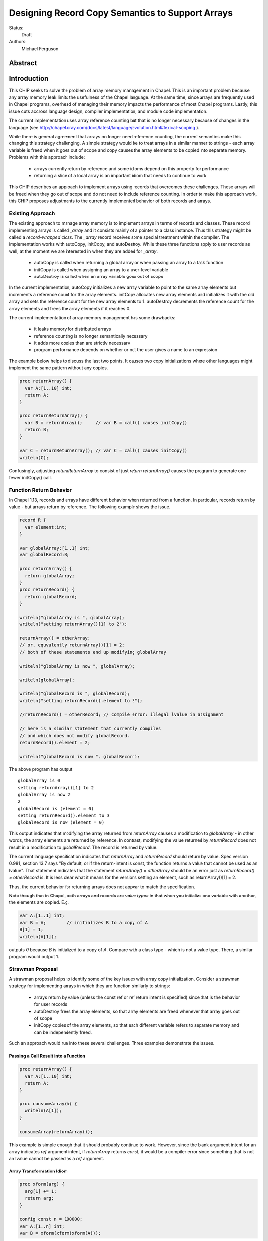 .. _record-copies:

Designing Record Copy Semantics to Support Arrays
=================================================

Status:
  Draft

Authors:
  Michael Ferguson

Abstract
--------

Introduction
------------

This CHIP seeks to solve the problem of array memory management in
Chapel. This is an important problem because any array memory leak limits
the usefulness of the Chapel language. At the same time, since arrays
are frequently used in Chapel programs, overhead of managing their memory
impacts the performance of most Chapel programs. Lastly, this issue cuts
accross language design, compiler implementation, and module code
implementation.

The current implementation uses array reference counting but that is no
longer necessary because of changes in the language (see
http://chapel.cray.com/docs/latest/language/evolution.html#lexical-scoping ).

While there is general agreement that arrays no longer need reference
counting, the current semantics make this changing this strategy
challenging. A simple strategy would be to treat arrays in a similar
manner to strings - each array variable is freed when it goes out of
scope and copy causes the array elements to be copied into separate memory.
Problems with this approach include:

 * arrays currently return by reference and some idioms depend on this
   property for performance
 * returning a slice of a local array is an important idiom
   that needs to continue to work

This CHIP describes an approach to implement arrays using records that
overcomes these challenges. These arrays will be freed when they go out of
scope and do not need to include reference counting. In order to make this
approach work, this CHIP proposes adjustments to the currently implemented
behavior of both records and arrays.

Existing Approach
+++++++++++++++++

The existing approach to manage array memory is to implement arrays in
terms of records and classes. These record implementing arrays is called
`_array` and it consists mainly of a pointer to a class instance. Thus
this strategy might be called a `record-wrapped class`. The `_array`
record receives some special treatment within the compiler. The
implementation works with autoCopy, initCopy, and autoDestroy. While
these three functions apply to user records as well, at the moment we are
interested in when they are added for `_array`.

 * autoCopy is called when returning a global array or when passing an array to
   a task function
 * initCopy is called when assigning an array to a user-level variable
 * autoDestroy is called when an array variable goes out of scope

In the current implementation, autoCopy initializes a new array variable
to point to the same array elements but increments a reference count for the
array elements.  initCopy allocates new array elements and initializes it with
the old array and sets the reference count for the new array elements to 1.
autoDestroy decrements the reference count for the array elements and frees
the array elements if it reaches 0.

The current implementation of array memory management has some drawbacks:

 * it leaks memory for distributed arrays
 * reference counting is no longer semantically necessary
 * it adds more copies than are strictly necessary
 * program performance depends on whether or not the user gives
   a name to an expression

The example below helps to discuss the last two points. It causes two copy
initializations where other languages might implement the same pattern without
any copies.

.. code-block:: chapel

  proc returnArray() {
    var A:[1..10] int;
    return A;
  }

  proc returnReturnArray() {
    var B = returnArray();     // var B = call() causes initCopy()
    return B;
  }

  var C = returnReturnArray(); // var C = call() causes initCopy()
  writeln(C);

Confusingly, adjusting `returnReturnArray` to consist of just `return
returnArray()` causes the program to generate one fewer initCopy() call.

Function Return Behavior
++++++++++++++++++++++++

In Chapel 1.13, records and arrays have different behavior when returned from a
function. In particular, records return by value - but arrays return by
reference. The following example shows the issue.

.. code-block:: chapel

  record R {
    var element:int;
  }

  var globalArray:[1..1] int;
  var globalRecord:R;

  proc returnArray() {
    return globalArray;
  }
  proc returnRecord() {
    return globalRecord;
  }

  writeln("globalArray is ", globalArray);
  writeln("setting returnArray()[1] to 2");

  returnArray() = otherArray;
  // or, equvalently returnArray()[1] = 2;
  // both of these statements end up modifying globalArray

  writeln("globalArray is now ", globalArray);

  writeln(globalArray);

  writeln("globalRecord is ", globalRecord);
  writeln("setting returnRecord().element to 3");

  //returnRecord() = otherRecord; // compile error: illegal lvalue in assignment

  // here is a similar statement that currently compiles
  // and which does not modify globalRecord.
  returnRecord().element = 2;

  writeln("globalRecord is now ", globalRecord);

The above program has output

::

  globalArray is 0
  setting returnArray()[1] to 2
  globalArray is now 2
  2
  globalRecord is (element = 0)
  setting returnRecord().element to 3
  globalRecord is now (element = 0)

This output indicates that modifying the array returned from `returnArray`
causes a modification to `globalArray` - in other words, the array elements
are returned by reference. In contrast, modifying the value returned by
`returnRecord` does not result in a modification to `globalRecord`.  The record
is returned by value.

The current language specification indicates that `returnArray` and
`returnRecord` should return by value. Spec version 0.981, section 13.7
says "By default, or if the return-intent is const, the function returns
a value that cannot be used as an lvalue". That statement indicates that
the statement `returnArray() = otherArray` should be an error just as
`returnRecord() = otherRecord` is. It is less clear what it means for the
versions setting an element, such as returnArray()[1] = 2.

Thus, the current behavior for returning arrays does not appear to match
the specification.

.. commented-out

  Section 20.2 says "Chapel semantics are defined so that the compiler
  will never need to insert temporary arrays of the same size as a user
  array variable."

Note though that in Chapel, both arrays and records are `value types` in that
when you initialize one variable with another, the elements are copied. E.g.

.. code-block:: chapel

  var A:[1..1] int;
  var B = A;        // initializes B to a copy of A
  B[1] = 1;
  writeln(A[1]);

outputs `0` because `B` is initialized to a copy of `A`. Compare with a class
type - which is not a value type. There, a similar program would output 1.


Strawman Proposal
+++++++++++++++++

A strawman proposal helps to identify some of the key issues with array
copy initialization. Consider a strawman strategy for implementing arrays
in which they are function similarly to strings:

 * arrays return by value (unless the const ref or ref return intent is
   specified) since that is the behavior for user records
 * autoDestroy frees the array elements, so that array elements are freed
   whenever that array goes out of scope 
 * initCopy copies of the array elements, so that each different variable
   refers to separate memory and can be independently freed.

Such an approach would run into these several challenges. Three examples
demonstrate the issues.

.. _record-copies-strawman-consume-return:

Passing a Call Result into a Function
*************************************

.. code-block:: chapel

  proc returnArray() {
    var A:[1..10] int;
    return A;
  }

  proc consumeArray(A) {
    writeln(A[1]);
  }

  consumeArray(returnArray());

This example is simple enough that it should probably continue to work.
However, since the blank argument intent for an array indicates `ref` argument
intent, if `returnArray` returns `const`, it would be a compiler error since
something that is not an lvalue cannot be passed as a `ref` argument.

.. _record-copies-strawman-xform:

Array Transformation Idiom
**************************

.. code-block:: chapel

  proc xform(arg) {
    arg[1] += 1;
    return arg;
  }

  config const n = 100000;
  var A:[1..n] int;
  var B = xform(xform(xform(A)));

This example shows a potential performance problem for one idiom for
transforming an array in a function call. If arrays return by value, each xform
call would create a new copy of the array. At the same time, the current
behavior adds only one copy of the array elements when initializing B.

.. _record-copies-strawman-return-slice:

Returning a Slice of a Local Array
**********************************

.. code-block:: chapel

  proc f() {
    var A:[1..4] int;
    return A[2..3];
  }

  var A_slice = f();
  writeln(A_slice);

This example program is currently valid and it is desireable that it
continue to function. However, under the strawman proposal, the slice
construction A[2..3] would result in a record that points to the same
array elements as `A`.  These array elements will be freed at the end of
`f` when `A` goes out of scope. Subsequent use of the value returned -
including to initialize `A_slice` - will access invalid memory and
potentially cause program failure.


Description
-----------

Summary of Approach
+++++++++++++++++++

This CHIP seeks to show how arrays can be implemented with
`record-wrapped class`.  It does this in three steps. First, it discusses
the concepts of `copy initialization` and `move initialization`. Then, it
proposes rules all records - including the records implementing arrays -
that indicate when `copy initialization` and `move initialization` occur.
Finally, it describes how these rules support an implementation of arrays
in terms of records that does not require reference counting.

The separate document :ref:`record-copies-examples` discusses how the rules
described in this document enable other use cases for records.  The documents
:ref:`record-copies-out-inout` and :ref:`record-copies-expiring` discuss
improvements to the rules described in this proposal.

Lastly, this document will ignore the issues around run-time types for
arrays in order to simplify the description. The document
:ref:`record-copies-runtime-types` discusses how runtime types interact
with this design.

Preliminaries
+++++++++++++

Record Initialization and Destruction
*************************************

Record initialization and destruction are described in CHIP 10.  For the
purposes of this document, it suffices to know that records are destroyed
when they go out of scope and at that time a `deinit` method is called.
A typical `deinit` method would free memory used by a pointer field.

Copy and move concepts
**********************

This proposal uses the terminology `copy` and `move`. These terms
describe how a Chapel program initializes a record variable based upon an
existing record variable. Both `copy` and `move` create a new variable
from an initial variable.

After the `copy` initialization, both the new variable and the initial
variable exist separately. Generally speaking, they can both be modified.
However, they must not refer to the same fields. That is, changing a
field in the new record variable should not change the corresponding
field in the initial record variable.

A `move` is when a record variable changes storage location. It is
similar to a `copy` initialization but it represents a transfer rather than
duplication. In particular, the initial record is no longer available
after the `move`.  A `move` can be thought of as an optimized form a
`copy` followed by destruction of the initial record.  After a `move`,
there is only one record variable - where after a `copy` there are two.

Record authors can adjust copy and move
***************************************

Record authors can specify code to run on a `copy`.  For example, a record that
contains a pointer to a class instance can operate as though the fields in the
class instance were stored directly in the record by copying the class instance
in each record `copy` initialization. If a customizeable `copy` were not
available, the record author would be forced to support the case where two
record variables point to the same class instance - or to require that users of
that record include explicity `clone` method calls (for example).

Different languages make a different choice here. C++ and D allow record
authors to implement some part of a `copy`, but Rust and Swift do not.

Record authors can also customize a `move`. In particular, it allows
record authors to better control aliasing for pointer fields. This
feature is important for handling the issue discussed in the strawman
proposal :ref:`record-copies-strawman-return-slice`.


.. _record-copies-postblit-tbd:

Strategy for Customizing `copy` and `move` TBD
**********************************************

Note that at the time of this writing, specific syntax for how a record
can customize `copy` and `move` is still under discussion. The exact
choice does not matter for the question of *when* the compiler adds
`copy` or `move` initialization. However, concrete examples in this
document will use `postblit` and `postmove` as the methods that respond
to `copy` and `move` respectively. With a `postblit` strategy, these
methods are called after a shallow copy is made, e.g. a copy
initialization might consist of:

.. code-block:: chapel

  memcpy(dst, src)
  dst.postblit();

Similarly, a move initialization might consist of

.. code-block:: chapel

  memcpy(dst, src)
  dst.postmove();

The main alternative is to use `proc init` for copy and move
initialization.  In that case, a copy initialization might consist of:

.. code-block:: chapel

  dst.init(src);

How `move` initialization would be customized under the alternative is
also TBD.

Copy and move initialization
****************************

Record copy semantics in Chapel are a combination of two factors.

 1) The compiler adds `copy` or `move` initialization
 2) The record author implements certain methods
    to specify how the record should react to `copy` or `move`.

Copy initialization
^^^^^^^^^^^^^^^^^^^

The document :ref:`initialization` provides a canonical example of
when `copy initialization` occurs:

.. code-block:: chapel

  var x:R = ...;
  var y:R = x;    // copy initialization occurs here
  ... uses of both x and y ...;

The `postblit` method
^^^^^^^^^^^^^^^^^^^^^

Note that this section discusses one possible approach and has
not been finalized. See :ref:`record-copies-postblit-tbd`.

A record specifies how it reacts to a copy by providing a `postblit`
method. At the time that the `postblit` method is called, the `this`
variable is already initialized to a shallow copy. The `postblit` method
is responsible for performing a fixup.

.. code-block:: chapel

  class C {
    var a:int;
  }
  record R {
    var ptr:C;
  }
  proc R.postblit() {
    // Fix up for copy
    // e.g. copy a buffer that should not be shared between instances
    this.ptr = new C(a=this.ptr.a);
  }

If no `postblit` method is provided for a record, the compiler provides
one. The compiler-provided `postblit` method calls the `postblit` method
on each record field in turn.

Move initialization
^^^^^^^^^^^^^^^^^^^

Here is an example of when the compiler uses `move` initialization under
this proposal:

.. code-block:: chapel

  record R { ... }
  proc makeR() {
    return new R(...);
  }
  var x = makeR();    // move initialization occurs here


The `postmove` method
^^^^^^^^^^^^^^^^^^^^^

Note that this section discusses one possible approach and has not been
finalized. See :ref:`record-copies-postblit-tbd`.

A record can use a `postmove` method to react to a `move` initialization.  As
with `postblit`, the `this` variable is already initialized with a
shallow copy at the time that the `postmove` method is called. However,
in contrast to the `postblit` method, the initial record variable is destroyed
by the `move` initialization.

If no `postmove` method is provided for a record, the compiler provides
one. The compiler-provided `postmove` method calls the `postmove` method
on each record field in turn.


Rules for when copy or move initialization occur
++++++++++++++++++++++++++++++++++++++++++++++++

The following sections of this document describe situations in which a `copy`
or a `move` is added by the compiler to implement some kind of initialization.
Now, it might seem that the compiler could choose a variety of strategies to
implement one of these initializations. In particular, copy initialization
could be default-initialization followed by assignment. Likewise, move
initialization could be copy initialization followed by destruction of the
source variable.

This proposal takes the position that the language needs to provide a minimum
level of optimization and also provide some reproducability in this area.
Therefore, the semantics described below should be interpreted to be the
behavior the Chapel compiler provides in a baseline configuration (e.g. with
`--baseline`).

It may or may not be worthwhile to allow the compiler to further optimize
these cases, by replacing some `copy` initializations with `move`
initialization. On the one hand, there is an advantage to making programs
always behave the same in this regard. On the other, allowing some
flexibility here can allow programs to perform better and still operate
as expected.

This is a complicated issue because it impacts how Chapel users can
understand Chapel programs. If further optimization is allowed, it either
needs to be documented in detail in the language specification and always
applied - or, the language specification needs to be somewhat vague about
when `copy` or `move` is used.

We discuss how to present these record semantics to users in
:ref:`record-copies-user-view`. We discuss one optimization that could be
applied in :ref:`record-copies-expiring`. 


.. _copy-move-table:

When one record variable is initialized from another, the compiler must choose
whether to perform `copy initialization` or `move initialization`.

The following table shows in which situations a copy or move initialization is
added. Each row in this table corresponds to a particular use of an expression
`<expr>`. Each column indicates the kind the expression `<expr>`. Blank spaces
indicate that no copy or move initialization is necessary.

Here is the table for pre-1.13:

auto = autoCopy
init = initCopy

========================  ==========  =========  =========  ============  ============
operation                 value call  local var  outer var  ref argument  ref/ref call
========================  ==========  =========  =========  ============  ============
variable initialization   init        init       init       init          init     
call as `in` argument     auto+init   init       init       init          init    
field initialization      auto+auto   auto       auto       auto          auto
value return              auto+auto   auto       auto       auto          auto    
========================  ==========  =========  =========  ============  ============

Here is the table for strings/user records after 1.13:

========================  ==========  =========  =========  ============  ============
operation                 value call  local var  outer var  ref argument  ref/ref call
========================  ==========  =========  =========  ============  ============
variable initialization               init       init       init          init     
call as `in` argument     init        init       init       init          init    
field initialization      auto        auto       auto       auto          auto     
value return                                     auto       x?            auto    
========================  ==========  =========  =========  ============  ============

*value return, ref argument case seems to be an ommission* 
code in callDestructors seems to treat it, but string7.chpl shows
error/core dump.

Here is Plan B:

========================  ===========  =========  ===========  ============  ============
operation                 value call   local var  outer var    ref argument  ref/ref call
========================  ===========  =========  ===========  ============  ============
variable initialization   unalias      copy       copy         copy          copy     
call as `in` argument     unalias      copy       copy         copy          copy
cls field initialization  unalias      copy       copy         copy          copy     
r/t field initialization  alias        alias      alias        alias         alias
value return              onRet        onRet      alias/onRet  alias/onRet   alias/onRet  
========================  ===========  =========  ===========  ============  ============

copy = initCopy
alias = autoCopy

newArray(tok) -> set this.scopeToken = tok
unalias       -> if this.owned==false || this.isslice { this.ptr = this.ptr.clone(); this.owned = true; }
alias         -> owned=false; dst.scopeToken = src.scopeToken; dst.ptr = src.ptr;
onRet(tok)    -> if (this.owned == false || this.isslice ) && this.scopeToken == tok { this.ptr = this.ptr.clone(); this.owned = true; }

  -> default copy/initCopy calls copy/initCopy on fields
  -> default alias/autoCopy calls alias/autoCopy on fields
  -> default unalias calls unalias on fields
  -> default onret calls onret on fields

Q: field initialization seems pretty different...

Here is alternative described in this document:

========================  ==========  =========  =========  ============  ============
operation                 value call  local var  outer var  ref argument  ref/ref call
========================  ==========  =========  =========  ============  ============
variable initialization   move        copy       copy       copy          copy     
field initialization      move        copy       copy       copy          copy     
call as `in` argument     move        copy       copy       copy          copy
value return              move        move       copy (1)   copy (1)      copy
========================  ==========  =========  =========  ============  ============


(1) copy on value return can be skipped according to
:ref:`automatic-ref-return`.

Here is more detail on each operation:


variable initialization
  a variable initialization statement as in

  .. code-block:: chapel

    var a=<expr>;

field initialization
  a field initialization statement from Phase 1 of an initializer, as in

  .. code-block:: chapel

    record MyRecord {
      var field:R;

      proc init(...) {
        field = <expr>;
        super.init();
      }
    }


call as `in` argument
  a function call where `<expr>` corresponds to a formal with `in`
  intent, as in

  .. code-block:: chapel

    proc f(in arg) { ... }
    f(<expr>)

value return
  a return statement in a function that returns `by value` - that is,
  does not have `ref` or `const ref` return intent.

  .. code-block:: chapel

    proc f() {
      return <expr>;
    }

ref return
  a return statement in a function that returns `by ref` - that is, with
  `ref` or `const ref` return intent.

  .. code-block:: chapel

    proc g() ref {
      return <expr>;
    }

call as `ref` argument
  a function call where `<expr>` corresponds to a formal with `ref`
  or `const ref` intent (or in cases where blank intent is `ref` or
  `const ref`), as in

  .. code-block:: chapel

    proc f(ref arg) { ... }
    f(<expr>)


Here is more detail on each expression type. The examples below include
some supporting code and then have the form of `... <expr> ...`.

value call
  a call to a function that returns `by value` - that is, does not
  have `ref` or `const ref` return intent.
 
  .. code-block:: chapel

    proc f() { ... }

    ... f() ...;

local var
  a use of a variable local to a function
 
  .. code-block:: chapel

    proc f() {
      var x = ...;
      ... x ...;
    }

outer var
  a use of a variable not local to a function, including a global
  variable or a variable declared in an outer function.
 
  .. code-block:: chapel

    var global:R = ...;
    proc f() {
      ... global ...;
    }

ref argument
  a use of a formal argument that has the `ref` or `const ref` intent
  (or a blank intent that is `ref` or `const ref`).
 
  .. code-block:: chapel

    proc f(const ref arg) {
      ... arg ...;
    }

ref/ref call
  a use of a ref variable or a call returning with `ref` or `const ref`
  return intent.
 
  .. code-block:: chapel

    ref x = ...;
    ... x ...;

  .. code-block:: chapel

    proc g() ref { ... }
    ... g() ...;



.. _ref-return:

`ref` Return Intent
+++++++++++++++++++

The `ref` or `const ref` return intent indicates that unlike a normal
return, the returned value does not transfer the responsibility for
freeing something to the caller.  In other words, returning something by
`ref` does not change when that variable is destroyed.

Return statements inside a function with `ref` or `const ref` return
intent have the following behavior:

 * The `return` statement in a `ref` or `const ref` return intent
   function does not cause a `move` or `copy` initialization to be added. The
   `retVar` is just set to a created reference.
 * unlike non - `ref` returns, coercions and promotions are disabled for
   a ref return intent function. The type of the returned expression must
   match exactly. (This constraint is already described in the language
   specification);
 * it is a program error to return a reference to a value with a type 
   that is different from a function's declared return type.
   This should be flagged as a compile error or an execution-time error.
 * Returning a local variable or temporary in a function with `ref`
   return intent does not prevent that variable or temporary from being
   destroyed and so should be a compile error if possible. In other
   words, it is a program error to return a ref to any variable that is
   allocated on the stack. It is a program error in a ref-return function
   to:

   * directly return a local variable declared by the user.  This can be
     detected with a compiler error.
   * directly return a ref to a call to a function that does not have
     `ref` or `const ref` return intent because that returned value will
     be stored in a function-local temporary. This can be detected with a
     compile error.
   * return a reference to any value that will be destroyed once the
     function exits. It would be difficult for compiler analysis to find
     all such cases.

   
.. _automatic-ref-return:

Automatic `ref` Return Intent
+++++++++++++++++++++++++++++

The table above showed `copy/move` for two value return cases:

 * returning an outer variable
 * returning a ref argument

In these cases, it would be legal to use a `copy` initialization. However, in
some situations, the `copy` is unnecessary and oculd be removed by adding
the `ref` or `const ref` return intent to the function.

For example, consider this program:

.. code-block:: chapel

  record R { ... }
  var global:R = ...;

  proc f() {
    return global;
  }

  writeln(f());

This program causes the record `global` to be copied in the process of
being output, since it is copied during the process of returning from
`f`.  This copy is unnecessary in this example and could be optimized
away. A user might explicitly remove the copies by adding the `const ref`
return intent to `f`.

A further example is this program discussed in
:ref:`record-copies-strawman-xform`:

.. code-block:: chapel

  proc xform(arg) {
    arg[1] += 1;
    return arg;
  }

  config const n = 100000;
  var A:[1..n] int;
  var B = xform(xform(xform(A)));

Note that if `arg` had the `in` intent, the rules above would optimize
away the copies. However, when `arg` has the blank or `ref` intent,
the copies can be removed by adding the `ref` return intent to
`xform` - which the rule in this section will do. 

Both of these programs will not have unnecessary copies because of the
rule described in this section.

The `ref` or `const ref` return intent is added automatically for
functions that always:

  * return a formal argument, where the formal had `ref` or `const ref`
    intent, or
  * return a outer scope variable

The new return intent should match the default argument intent. For user
records, that is `const ref`, but for arrays, it would be `ref`.

Note that it is important to restrict this rule to ref arguments and
outer variables.  It would not in general be valid for this rule to apply
to all functions that always return a ref expression. For example, in the
following:

.. code-block:: chapel

  record R { var x:int; }
  proc f() {
    var a = new R(12);
    ref refA = a; 
    return refA; 
  }

  writeln(f());

the value returned in `f` is always a reference, but it would make the
program erroneous to add the `const ref` return intent to it.

TODO
----

* describe `inout` and `out` argument intents

.. _record-copies-arrays:

Implementing Arrays with a Record-Wrapped Class
+++++++++++++++++++++++++++++++++++++++++++++++

This section describes how Chapel arrays can be implemented based upon
the rules described above.

Recall that, for the purposes of exposition, this document ignores
runtime types. The document :ref:`record-copies-runtime-types` will
discuss how this design works with runtime types.

Recall that this document is proposing a strategy for implementing array
memory management using wrapper records. As with the current
implementation, this strategy consists of two types that work together:

 1) A wrapper record which is currently called `_array`
 2) a subclass of `BaseArr`, such as `DefaultRectangularArr`.
    
The wrapper record contains a field pointing to an object that is a
subtype of `BaseArr`. The object in turn stores the size of the array and
a pointer to the array elements.

Thus, the `_array` record might be defined as:

.. code-block:: chapel

  record _array {
    var _value;       // pointer to a subclass of BaseArr 
  }

For exposition purposes, we will also discuss a subclass of BaseArr
implementing a 1-D zero-based array. This helps to make the design
presented more concrete but ignores many details that real subclasses of
BaseArr need to attend to.

This proposal also requires that the each BaseArr subclass contain an
`isalias:bool` field in addition to the current fields. This field
supports array aliases and slices.

.. code-block:: chapel

  class SimpleArr : BaseArr {
    type eltType;                  // the type of an element
    var n: int;                    // the number of elements in the array
    var elements: _ddata(eltType); // pointer to the array elements
    var isalias:bool;              // supporting aliases and slices
  }

To implement Chapel's array semantics, we need to describe how the
`_array` wrapper record will respond to `copy` and `move` initialization.
We do that by defining its `postblit` and `postmove` methods.
Additionally, we need to sketch how a slice operation works and define
the destructors for these types.

Implementing Array Copy Initialization
**************************************

First, the `postblit` method will allocate new array elements and set
them to a copy of the original elements.

.. code-block:: chapel

  proc _array.postblit() {
    // at this point, _array's fields are already a bit copy
    // of the _array we are copy initializing from.

    // Allocate space for new array elements using the same
    // array size as the source array and copy the elements
    // into the new memory.
    _value = _value.clone();
  }

The `clone` method just creates a new array object and initializes it to
store a copy of the elements. Here is a complete `clone` method for
`SimpleArr`:

.. code-block:: chapel

  proc SimpleArr.clone() {
    // Allocate new array object
    var ret = new SimpleArr(eltType, n);
    // Allocate space for the elements
    ret.elements = _ddata_allocate(eltType, n); 
    // Bit copy the elements
    memcpy(ret.elements, this.elements, sizeof(int) * n);
    // Run the postblit fixup on the elements for non-POD record types
    if !isPODType(eltType) {
      for i in 0..#n {
        ret.elements[i].postblit();
      }
    }
  }

Implementing Array Move Initialization
**************************************

The `postmove` method will check `isalias`. If it is `true`, it will
create a full copy by running `postblit`. If it is `false`, it needs
not take any action.

.. code-block:: chapel

  proc _array.postmove() {
    // at this point, _array's fields are already a bit copy
    // of the _array we are move initializing from.

    // If isalias is true, create a full copy.
    if _value.isalias {
      this.postblit();
    }
  }

.. _record-copying-array-slices:

Implementing Array slices
*************************

The `isalias` field is generally `false` but set to `true` when a slice
is created. As we have seen, `postmove` for `_array` to copies the
element when `isalias` is `true`. To avoid this behavior when returning
from the function creating a slice, there is a special pragma to prevent
it from perfoming a move initialization as part of returning.  (Otherwise
the slice creation function would always create a copy!).

Here is a sketch of an implementation of dsiSlice for SimpleArray.
For simplicity we will assume that all slices start from element 0.

.. code-block:: chapel

  pragma "no move on return"
  proc _array.slice(newSize: int) {
    return new _array(_value.dsiSlice, isalias=true);
  }

  proc SimpleArray.dsiSlice(newSize: int) {
    // Create a new SimpleArray pointing to the same data
    // but with a different length
    return new SimpleArr(eltType, newSize, elements);
  }


Implementing _array Destruction
*******************************

Destruction for _array is simple - it just deletes the array object.

.. code-block:: chapel

  proc _array.deinit() {
    delete _value;
  }

Destruction for SimpleArr is still simple but it only destroys the
elements if isalias==false.

.. code-block:: chapel

  proc SimpleArr.deinit() {
    // Don't delete elements if isalias=true
    if ! isalias then
      delete elements;
  }

Relaxing lvalue checking for array temporaries
**********************************************

Because arrays frequently return by value, the compiler will need to
relax l-value checking when promoting a temporary _array to a `ref`. This
addresses the problem discussed above in
:ref:`record-copies-strawman-consume-return`.

The language specification would be updated to indicate that non-lvalues
of array type can be captured in a reference.

Changing what a ref to an array means
*************************************

The current compiler ignores the argument or return `ref` intent for
`_array` since it views `_array` as already being a reference to an array
object.

This proposal changes this behavior. Instead of viewing `_array` as
already being a reference, it treats a reference to an `_array` similarly
to a reference to any other record. (In implementation terms, a reference to
an array becomes `_ref(_array)`).

This is an implementation issue and does not impact the language
specification.


Example Array Programs
++++++++++++++++++++++

Now that we have defined `copy` and `move` initialization for arrays and
indicated how the compiler works with references to arrays, this section
discusses many example programs working with arrays in order to validate
that the design.

For each of these examples, we will point out when `copy` or `move`
initialization occur and discuss whether the proposed behavior is
different from the current behavior as implemented in Chapel v1.13.

Returning a Local Array
***********************

.. code-block:: chapel

   proc createArray() {
     var retA: [1..10000] real;
     return retA;
   }
   var A = createArray();

`retA` is an `_array`. In the process of returning from `createArray`, a
`move` initialization occurs. A second `move` initialization is used to
initializing the `A` variable and again does not perform a deep copy.
Thus, the desired behavior is achieved: the array is returned without any
copies.

The current implementation creates an `initCopy` call for the variable
initialization of `A` in this example.

Returning a Global Array with ref Return Intent
***********************************************

.. code-block:: chapel

   var globalArray: [1..10000] real;
   proc returnGlobalArray() ref {
     return globalArray;
   }
   var A = returnGlobalArray();

The process of returning from `returnGlobalArray` does not perform any
copy or move initialization since it returns with `ref` intent. However,
the variable initialization for `A` is using a ref and so is treated the
same as initialization from another variable. That results in a `copy`
operation. That gives in the desired semantics: `A` refers to a
different array than `outerA`.

The current implementation creates an `initCopy` call for the variable
initialization of `A` in this example.


Returning a Global Array
************************

.. code-block:: chapel

   var globalArray: [1..10000] real;
   proc returnGlobalArray() {
     return globalArray;
   }
   var A = returnGlobalArray();

The :ref:`automatic-ref-return` transformation applies to this example.
Since `returnGlobalArray` is returning a global, the transformation
applies. After that, this case is equivalent to the previous example.

Returning an argument
*********************

.. code-block:: chapel

  var A:[1..3] int;

  proc f(arg) {
    return arg; // copy created as part of returning
  }

  writeln(f(A));

As with the previous example, the :ref:`automatic-ref-return`
transformation applies to this example, and so it includes no `copy` or
`move` initializations.

The current behavior is for `f` to add an `autoCopy` in the process of
returning.


Passing a Returned Global Array
*******************************

.. code-block:: chapel

   var globalArray: [1..10000] real;
   proc returnGlobalArray() {
     return globalArray;
   }
   proc consumesArray(A:[] real) {
     writeln(A[1]);
   }
   consumesArray(returnExistingArray());

As with the above example, the :ref:`automatic-ref-return` transformation
applies. It makes this program equivalent to one where
`returnGlobalArray` is declared with `ref` return intent.
`returnExistingArray` does not create a copy in the process of returning
with the `ref` intent. Since the function `consumesArray` takes in `A` by
blank intent, which is `ref` for arrays, no copy is made when passing the
ref returned to that function. That gives the desired semantics: no copy
is added for this program.

The current behavior with this program is for `returnGlobalArray` to
include an `autoCopy`.

Passing a Returned Local Array
******************************

.. code-block:: chapel

   proc createArray() {
     var retA: [1..10000] real;
     return retA;
   }
   proc consumesArray(A:[] real) {
     writeln(A[1]);
   }
   consumesArray(createArray());

As we have previously discussed, the process of returning from
`createArray` would not create a copy. The call to `consumesArray` also
does not create a copy. Note that it would still not make a copy in this
case even if it had the `in` argument intent.  That gives the desired
result: no copy is necessary.

The current behavior with this snippet is that it does not produce an
`autoCopy` or `initCopy` calls.

Initializing a Record Field with an Array Argument
**************************************************

.. code-block:: chapel

   record RecordStoringArray{ var field; }
   proc createArray() {
     var retA: [1..10000] real;
     return retA;
   }
   proc consumesArray(A:[] real) {
     return new RecordStoringArray(A);
   }
   consumesArray(createArray());

As before, `createArray` does not call `copy` in the process of
returning. The value returned will be destroyed after the `consumesArray`
call. The call to `consumesArray` does not create a copy since it is
passing by reference. The initialization function for
`RecordStoringArray` initializes `field` field with another variable;
therefore a `copy` operation is included. That gives an acceptable
result: `retA` is copied into the record `field` as in the current
compiler.  (Note that it might be possible to eliminate this unnecessary
copy if `A` has `in` argument intent).

The current behavior is to generate an autoCopy and an initCopy of `A`
when initializing the record in this example.


Returning a Local Array with ref Return Intent
**********************************************

.. code-block:: chapel

  proc f() ref {
    var localArray:[1..100] int;
    return localArray; // error: returning local by ref
  }

  writeln(f()[1]);

This example should be a compilation error. Since returning with `ref`
intent has no impact on the lifetime of the returned variable,
`localArray` should continue to be destroyed when `f` exits, so that any
use of the data in the returned value would be a use-after-free.

The current behavior is to allow this program and to treat it the same
is if the `ref` return intent were not used on `f`.

Returning a Local or Global Array Based Upon Input
**************************************************

.. code-block:: chapel

  var A:[1..3] int;

  proc f(x:bool) {
    if x then return A;
    else {
      var tmp:[1..0] int;
      return tmp;
    }
  }
  proc g(x) {
    x[1] = 1;
  }
  g(f(true));
  writeln(A);

It produces `1 0 0` in the current implementation, but would produce `0 0 0`
under the proposal, because returning `A` from within `f` would make a copy.
The :ref:`automatic-ref-return` strategy cannot remove this copy since `f`
sometimes returns a local array (and it would not be legal to return the local
array by ref). (It might be reasonable to make such functions result in
a compilation error.)

Returning a Slice of a Local Array
**********************************

.. code-block:: chapel

  proc f() {
    var A:[1..4] int;
    return A[2..3];
  }

  var A_slice = f();
  writeln(A_slice);

This is the example discussed in  :ref:`record-copies-strawman-return-slice`.

The proposed strategy will have the slice construction function set
`isalias` to `true`, and then the `move` initialization made in the
process of returning in `f` will create a copy of the array slice. When
`f` completes, `A` and its elements will be freed.  Then, the copy of the
slide `move initialize` `A_slice`.

The current behavior adjusts reference counts when creating the slice and
uses an `initCopy` call to initialize `A_slice`.

Returning a Slice of a Global Array
***********************************

.. code-block:: chapel

  var A:[1..4] int;

  proc f() {
    return A[2..3];
  }

  proc g(x) {
    x[2] = 1;
  }

  g(f());
  writeln(A);

Currently (in v1.13) outputs `0 1 0 0`. Under the proposal, it would
output `0 0 0 0` because the `return` from `f` causes a `move
initialization` in which `isalias` is true, resulting in a copy of the
elements.

This proposal does not include a user-facing way to manually restore the
old behavior. Note though that the slice function uses a pragma that
could possibly be generalized into a user-facing feature.

Initializing a Variable with a Slice
************************************

.. code-block:: chapel

  var A:[1..4] int;
  var A_slice = A[2..3];
  A_slice[2] = 1;
  writeln(A);

Currently outputs `0 0 0 0`. Will still do that because `move` for array
slice from variable initialization will detect `isalias` and perform a
full copy.

Initializing a Variable to Refer to a Slice
*******************************************

.. code-block:: chapel

  var A:[1..4] int;
  var A_slice => A[2..3];
  A_slice[2] = 1;
  writeln(A);

Currently outputs `0 1 0 0`. It can still do that if `=>` is not
considered normal variable initialization, but more like `ref`
initialization.

Returning a Slice from a Function By Ref
****************************************

.. code-block:: chapel

  var A:[1..4] int;
  var A_slice => A[2..3];
  proc f() ref {
    return A_slice;
  }

  f() = 1;
  writeln(A);

Currently outputs `0 1 1 0`. It will continue to do so under this proposal,
since `copy` and `move` for `_array` are not called when returning by ref.

It should be possible to create a `ref` to the temporary `_array` record
returned by a function. Therefore, this example could also be written:

.. code-block:: chapel

  var A:[1..4] int;
  ref A_slice = A[2..3];
  proc f() ref {
    return A_slice;
  }

  f() = 1;
  writeln(A);


Returning a Slice with ref Intent
*********************************

.. code-block:: chapel

  proc f() ref {
    var A:[1..4] int;
    return A[2..3];
  }

  writeln(f());

Currently (v1.13) outputs `0 0`. It should be a compile error under the
proposal, since it returns a local (temporary) variable by `ref`.




